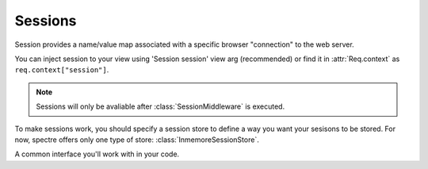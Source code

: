 ==========
 Sessions
==========

Session provides a name/value map associated with a specific browser "connection" to the web server.
   
You can inject session to your view using 'Session session' view arg (recommended) or find it in :attr:`Req.context` as ``req.context["session"]``.
   
.. note::
   Sessions will only be avaliable after :class:`SessionMiddleware` is executed. 
      
To make sessions work, you should specify a session store to define a way you want your sesisons to be stored. For now, spectre offers only one type of store: :class:`InmemoreSessionStore`.
   
   
.. class:: Session

   A common interface you'll work with in your code.

   .. function:: Obj? get(Str k)
   
      Return value stored in session.
      
   .. function:: This set(Str k, Obj? v)
   
      Store value in session.

   .. attribute:: map
   
      This is a map of values stored in the current session. Note that this field will usually be read-only, use :func:`set` to set/change value in session.
